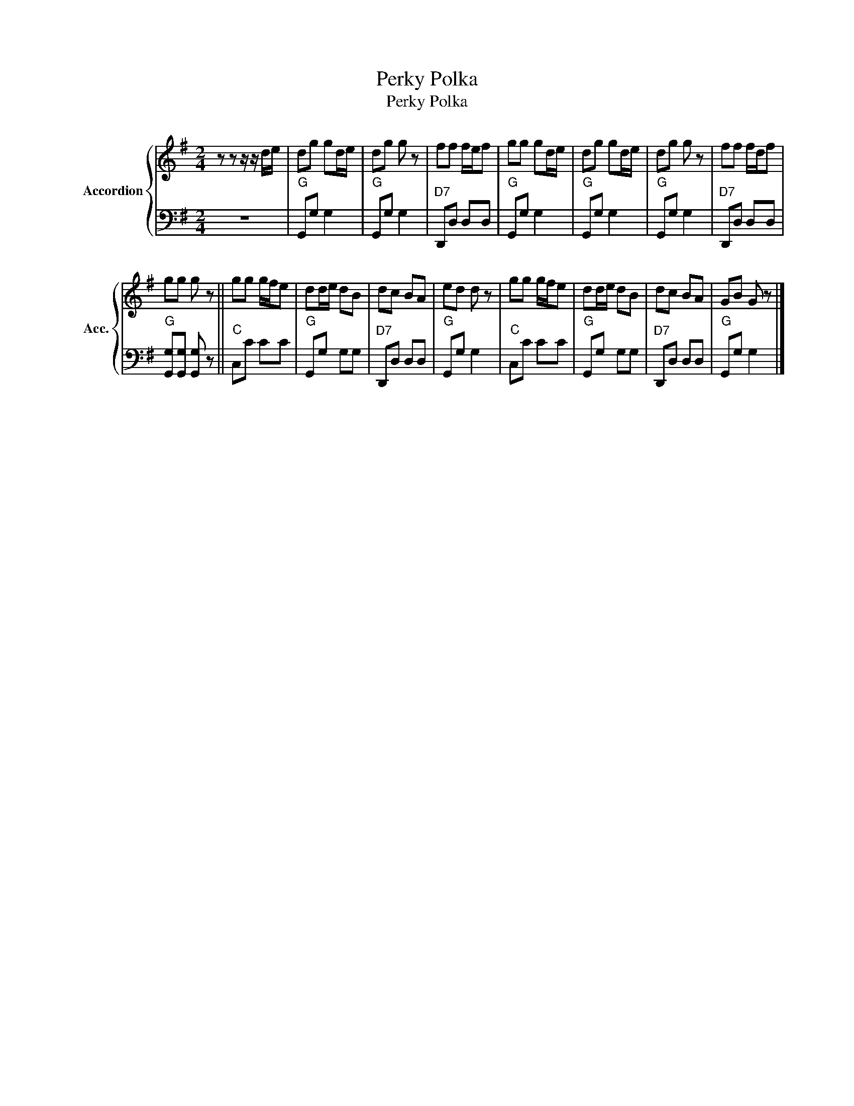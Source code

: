 X:1
T:Perky Polka
T:Perky Polka
%%score { 1 | 2 }
L:1/8
M:2/4
K:G
V:1 treble nm="Accordion" snm="Acc."
V:2 bass 
V:1
 z z z/ z/ d/e/ | dg gd/e/ | dg g z | ff f/e/f | gg gd/e/ | dg gd/e/ | dg g z | ff f/d/f | %8
 gg g z || gg g/f/e | dd/e/ dB | dc BA | ed d z | gg g/f/e | dd/e/ dB | dc BA | GB G z |] %17
V:2
 z4 |"^G" G,,G, G,2 |"^G" G,,G, G,2 |"^D7" D,,D, D,D, |"^G" G,,G, G,2 |"^G" G,,G, G,2 | %6
"^G" G,,G, G,2 |"^D7" D,,D, D,D, |"^G" [G,,G,][G,,G,] [G,,G,] z ||"^C" C,C CC |"^G" G,,G, G,G, | %11
"^D7" D,,D, D,D, |"^G" G,,G, G,2 |"^C" C,C CC |"^G" G,,G, G,G, |"^D7" D,,D, D,D, |"^G" G,,G, G,2 |] %17

